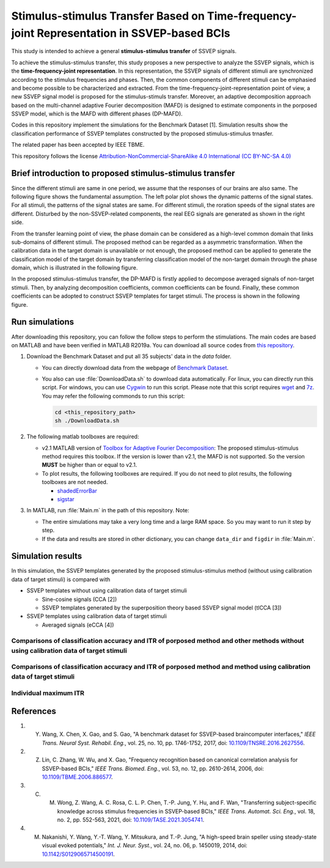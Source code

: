 .. Stimulus-stimulus_transfer_based_on_time-frequency-joint_representation_SSVEP_BCIs documentation master file, created by
   sphinx-quickstart on Thu Aug 11 08:59:02 2022.
   You can adapt this file completely to your liking, but it should at least
   contain the root `toctree` directive.

Stimulus-stimulus Transfer Based on Time-frequency-joint Representation in SSVEP-based BCIs
==============================================================================================================

This study is intended to achieve a general **stimulus-stimulus transfer** of SSVEP signals.

To achieve the stimulus-stimulus transfer, this study proposes a new perspective to analyze the SSVEP signals, which is the **time-frequency-joint representation**. In this representation, the SSVEP signals of different stimuli are synchronized according to the stimulus frequencies and phases. Then, the common components of different stimuli can be emphasied and become possible to be characterized and extracted. From the time-frequency-joint-representation point of view, a new SSVEP signal model is proposed for the stimulus-stimuls transfer. Moreover, an adaptive decomposition approach based on the multi-channel adaptive Fourier decomposition (MAFD) is designed to estimate components in the porposed SSVEP model, which is the MAFD with different phases (DP-MAFD). 

Codes in this repository implement the simulations for the Benchmark Dataset [1]. Simulation results show the classification performance of SSVEP templates constructed by the proposed stimulus-stimulus trnasfer. 

The related paper has been accepted by IEEE TBME.

This repository follows the license `Attribution-NonCommercial-ShareAlike 4.0 International (CC BY-NC-SA 4.0) <https://creativecommons.org/licenses/by-nc-sa/4.0/deed.en>`_

Brief introduction to proposed stimulus-stimulus transfer
-----------------------------------------------------------

Since the different stimuli are same in one period, we assume that the responses of our brains are also same. The following figure shows the fundamental assumption. The left polar plot shows the dynamic patterns of the signal states. For all stimuli, the patterns of the signal states are same. For different stimuli, the roration speeds of the signal states are different. Disturbed by the non-SSVEP-related components, the real EEG signals are generated as shown in the right side.

.. image:: https://github.com/pikipity/Stimulus-stimulus_transfer_based_on_time-frequency-joint_representation_SSVEP_BCIs/blob/main/images/plot_rotation.png?raw=true

From the transfer learning point of view, the phase domain can be considered as a high-level common domain that links sub-domains of different stimuli. The proposed method can be regarded as a asymmetric transformation. When the calibration data in the target domain is unavailable or not enough, the proposed method can be applied to generate the classification model of the target domain by transferring classification model of the non-target domain through the phase domain, which is illustrated in the following figure.

.. image:: https://github.com/pikipity/Stimulus-stimulus_transfer_based_on_time-frequency-joint_representation_SSVEP_BCIs/blob/main/images/TrnasferLearningDiagram.png?raw=true

In the proposed stimulus-stimulus transfer, the DP-MAFD is firstly applied to decompose averaged signals of non-target stimuli. Then, by analyzing decomposition coefficients, common coefficients can be found. Finally, these common coefficients can be adopted to construct SSVEP templates for target stimuli. The process is shown in the following figure.

.. image:: https://github.com/pikipity/Stimulus-stimulus_transfer_based_on_time-frequency-joint_representation_SSVEP_BCIs/blob/main/images/Plot_Progress_big.png?raw=true

Run simulations
-----------------

After downloading this repository, you can follow the follow steps to perform the stimulations. The main codes are based on MATLAB and have been verified in MATLAB R2019a. You can download all source codes from `this repository <https://github.com/pikipity/Stimulus-stimulus_transfer_based_on_time-frequency-joint_representation_SSVEP_BCIs.git>`_.

1. Download the Benchmark Dataset and put all 35 subjects' data in the `data` folder.

   + You can directly download data from the webpage of `Benchmark Dataset <http://bci.med.tsinghua.edu.cn/download.html>`_.
   + You also can use :file:`DownloadData.sh` to download data automatically. For linux, you can directly run this script. For windows, you can use `Cygwin <https://www.cygwin.com/>`_ to run this script. Please note that this script requires `wget <https://www.gnu.org/software/wget/>`_ and `7z <http://p7zip.sourceforge.net/>`_. You may refer the following commonds to run this script:
     
     .. code-block:: console

         cd <this_repository_path>
         sh ./DownloadData.sh

2. The following matlab toolboxes are required:

   + v2.1 MATLAB version of `Toolbox for Adaptive Fourier Decomposition <https://github.com/pikipity/Toolbox-for-Adaptive-Fourier-Decomposition>`_: The proposed stimulus-stimulus method requires this toolbox. If the version is lower than v2.1, the MAFD is not supported. So the version **MUST** be higher than or equal to v2.1.
   + To plot results, the following toolboxes are required. If you do not need to plot results, the following toolboxes are not needed.

     + `shadedErrorBar <https://github.com/raacampbell/shadedErrorBar>`_
     + `sigstar <https://github.com/raacampbell/sigstar>`_

3. In MATLAB, run :file:`Main.m` in the path of this repository. Note:

   + The entire simulations may take a very long time and a large RAM space. So you may want to run it step by step. 
   + If the data and results are stored in other dictionary, you can change ``data_dir`` and ``figdir`` in :file:`Main.m`.

Simulation results
-------------------

In this simulation, the SSVEP templates generated by the proposed stimulus-stimulus method (without using calibration data of target stimuli) is compared with

+ SSVEP templates without using calibration data of target stimuli

  + Sine-cosine signals (CCA [2])
  + SSVEP templates generated by the superposition theory based SSVEP signal model (tlCCA [3])

+ SSVEP templates using calibration data of target stimuli

  + Averaged signals (eCCA [4])

Comparisons of classification accuracy and ITR of porposed method and other methods without using calibration data of target stimuli
^^^^^^^^^^^^^^^^^^^^^^^^^^^^^^^^^^^^^^^^^^^^^^^^^^^^^^^^^^^^^^^^^^^^^^^^^^^^^^^^^^^^^^^^^^^^^^^^^^^^^^^^^^^^^^^^^^^^^^^^^^^^^^^^^^^^^^^^^^^^

.. image:: https://github.com/pikipity/Stimulus-stimulus_transfer_based_on_time-frequency-joint_representation_SSVEP_BCIs/blob/main/ITR_Acc_Summary/ITR_summary_nocalibration_random_8.png?raw=true

.. image:: https://github.com/pikipity/Stimulus-stimulus_transfer_based_on_time-frequency-joint_representation_SSVEP_BCIs/blob/main/ITR_Acc_Summary/Acc_summary_nocalibration_random_8.png?raw=true

Comparisons of classification accuracy and ITR of porposed method and method using calibration data of target stimuli
^^^^^^^^^^^^^^^^^^^^^^^^^^^^^^^^^^^^^^^^^^^^^^^^^^^^^^^^^^^^^^^^^^^^^^^^^^^^^^^^^^^^^^^^^^^^^^^^^^^^^^^^^^^^^^^^^^^^^^^^

.. image:: https://github.com/pikipity/Stimulus-stimulus_transfer_based_on_time-frequency-joint_representation_SSVEP_BCIs/blob/main/ITR_Acc_Summary/ITR_summary_calibration_random_8.png?raw=true

.. image:: https://github.com/pikipity/Stimulus-stimulus_transfer_based_on_time-frequency-joint_representation_SSVEP_BCIs/blob/main/ITR_Acc_Summary/Acc_summary_calibration_random_8.png?raw=true

Individual maximum ITR
^^^^^^^^^^^^^^^^^^^^^^^^^

.. image:: https://github.com/pikipity/Stimulus-stimulus_transfer_based_on_time-frequency-joint_representation_SSVEP_BCIs/blob/main/ITR_Acc_Summary/ITR_max_compare_all_8.png?raw=true

References
--------------

1. Y. Wang, X. Chen, X. Gao, and S. Gao, "A benchmark dataset for SSVEP-based braincomputer interfaces," *IEEE Trans. Neural Syst. Rehabil. Eng.*, vol. 25, no. 10, pp. 1746-1752, 2017, doi: `10.1109/TNSRE.2016.2627556 <https://doi.org/10.1109/TNSRE.2016.2627556>`_.
2. Z. Lin, C. Zhang, W. Wu, and X. Gao, "Frequency recognition based on canonical correlation analysis for SSVEP-based BCIs," *IEEE Trans. Biomed. Eng.*, vol. 53, no. 12, pp. 2610-2614, 2006, doi: `10.1109/TBME.2006.886577 <https://doi.org/10.1109/TBME.2006.886577>`_.
3. C. M. Wong, Z. Wang, A. C. Rosa, C. L. P. Chen, T.-P. Jung, Y. Hu, and F. Wan, "Transferring subject-specific knowledge across stimulus frequencies in SSVEP-based BCIs," *IEEE Trans. Automat. Sci. Eng.*, vol. 18, no. 2, pp. 552-563, 2021, doi: `10.1109/TASE.2021.3054741 <https://doi.org/10.1109/TASE.2021.3054741>`_.
4. M. Nakanishi, Y. Wang, Y.-T. Wang, Y. Mitsukura, and T.-P. Jung, "A high-speed brain speller using steady-state visual evoked potentials," *Int. J. Neur. Syst.*, vol. 24, no. 06, p. 1450019, 2014, doi: `10.1142/S0129065714500191 <https://doi.org/10.1142/S0129065714500191>`_.